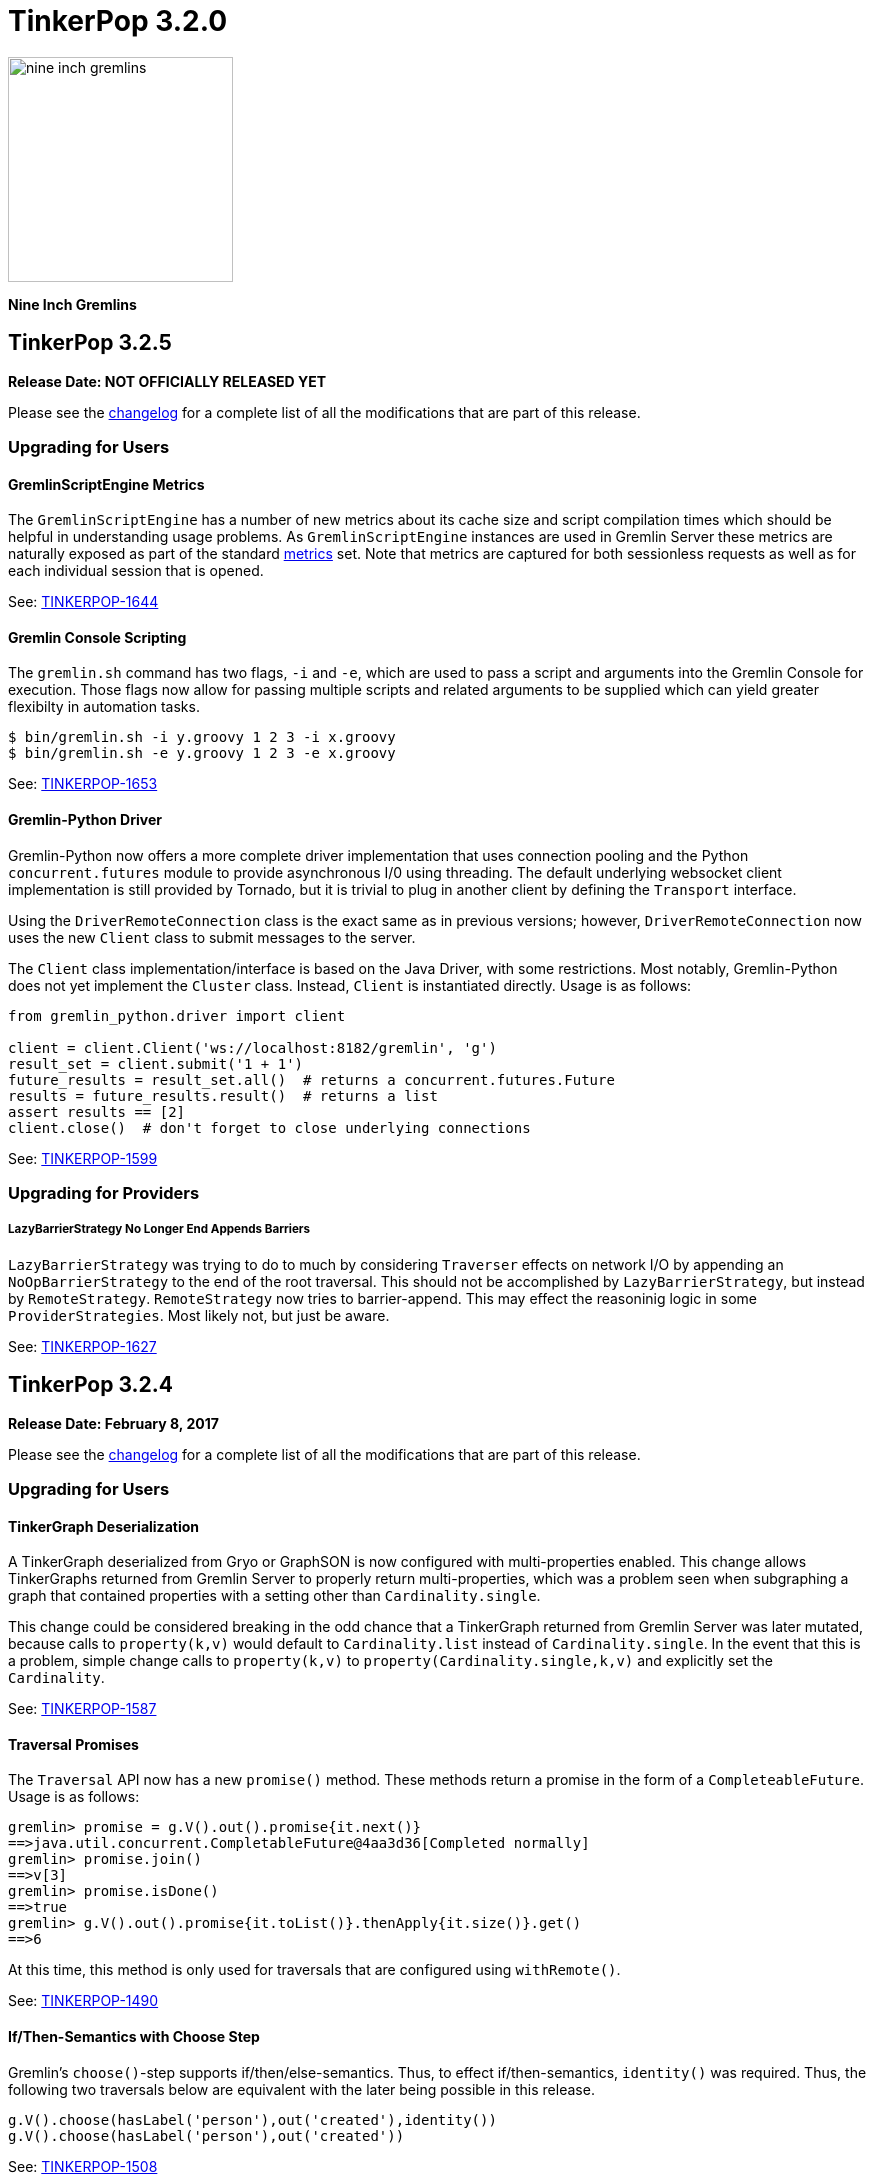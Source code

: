 ////
Licensed to the Apache Software Foundation (ASF) under one or more
contributor license agreements.  See the NOTICE file distributed with
this work for additional information regarding copyright ownership.
The ASF licenses this file to You under the Apache License, Version 2.0
(the "License"); you may not use this file except in compliance with
the License.  You may obtain a copy of the License at

  http://www.apache.org/licenses/LICENSE-2.0

Unless required by applicable law or agreed to in writing, software
distributed under the License is distributed on an "AS IS" BASIS,
WITHOUT WARRANTIES OR CONDITIONS OF ANY KIND, either express or implied.
See the License for the specific language governing permissions and
limitations under the License.
////

TinkerPop 3.2.0
===============

image::https://raw.githubusercontent.com/apache/tinkerpop/master/docs/static/images/nine-inch-gremlins.png[width=225]

*Nine Inch Gremlins*

TinkerPop 3.2.5
---------------

*Release Date: NOT OFFICIALLY RELEASED YET*

Please see the link:https://github.com/apache/tinkerpop/blob/3.2.5/CHANGELOG.asciidoc#release-3-2-5[changelog] for a complete list of all the modifications that are part of this release.

Upgrading for Users
~~~~~~~~~~~~~~~~~~~

GremlinScriptEngine Metrics
^^^^^^^^^^^^^^^^^^^^^^^^^^^

The `GremlinScriptEngine` has a number of new metrics about its cache size and script compilation times which should
be helpful in understanding usage problems. As `GremlinScriptEngine` instances are used in Gremlin Server these metrics
are naturally exposed as part of the standard link:http://tinkerpop.apache.org/docs/current/reference/#_metrics[metrics]
set. Note that metrics are captured for both sessionless requests as well as for each individual session that is opened.

See: https://issues.apache.org/jira/browse/TINKERPOP-1644[TINKERPOP-1644]

Gremlin Console Scripting
^^^^^^^^^^^^^^^^^^^^^^^^^

The `gremlin.sh` command has two flags, `-i` and `-e`, which are used to pass a script and arguments into the Gremlin
Console for execution. Those flags now allow for passing multiple scripts and related arguments to be supplied which
can yield greater flexibilty in automation tasks.

[source,bash]
----
$ bin/gremlin.sh -i y.groovy 1 2 3 -i x.groovy
$ bin/gremlin.sh -e y.groovy 1 2 3 -e x.groovy
----

See: link:https://issues.apache.org/jira/browse/TINKERPOP-1653[TINKERPOP-1653]

Gremlin-Python Driver
^^^^^^^^^^^^^^^^^^^^^
Gremlin-Python now offers a more complete driver implementation that uses connection pooling and
the Python `concurrent.futures` module to provide asynchronous I/0 using threading. The default underlying
websocket client implementation is still provided by Tornado, but it is trivial to plug in another client by
defining the `Transport` interface.

Using the `DriverRemoteConnection` class is the exact same as in previous versions; however,
`DriverRemoteConnection` now uses the new `Client` class to submit messages to the server.

The `Client` class implementation/interface is based on the Java Driver, with some restrictions.
Most notably, Gremlin-Python does not yet implement the `Cluster` class. Instead, `Client` is
instantiated directly. Usage is as follows:

[source,python]
----
from gremlin_python.driver import client

client = client.Client('ws://localhost:8182/gremlin', 'g')
result_set = client.submit('1 + 1')
future_results = result_set.all()  # returns a concurrent.futures.Future
results = future_results.result()  # returns a list
assert results == [2]
client.close()  # don't forget to close underlying connections
----

See: link:https://issues.apache.org/jira/browse/TINKERPOP-1599[TINKERPOP-1599]

Upgrading for Providers
~~~~~~~~~~~~~~~~~~~~~~~

LazyBarrierStrategy No Longer End Appends Barriers
++++++++++++++++++++++++++++++++++++++++++++++++++

`LazyBarrierStrategy` was trying to do to much by considering `Traverser` effects on network I/O by appending an
`NoOpBarrierStrategy` to the end of the root traversal. This should not be accomplished by `LazyBarrierStrategy`,
but instead by `RemoteStrategy`. `RemoteStrategy` now tries to barrier-append. This may effect the reasoninig logic in
some `ProviderStrategies`. Most likely not, but just be aware.

See: link:https://issues.apache.org/jira/browse/TINKERPOP-1627[TINKERPOP-1627]

TinkerPop 3.2.4
---------------

*Release Date: February 8, 2017*

Please see the link:https://github.com/apache/tinkerpop/blob/3.2.4/CHANGELOG.asciidoc#release-3-2-4[changelog] for a complete list of all the modifications that are part of this release.

Upgrading for Users
~~~~~~~~~~~~~~~~~~~

TinkerGraph Deserialization
^^^^^^^^^^^^^^^^^^^^^^^^^^^

A TinkerGraph deserialized from Gryo or GraphSON is now configured with multi-properties enabled. This change allows
TinkerGraphs returned from Gremlin Server to properly return multi-properties, which was a problem seen when
subgraphing a graph that contained properties with a setting other than `Cardinality.single`.

This change could be considered breaking in the odd chance that a TinkerGraph returned from Gremlin Server was later
mutated, because calls to `property(k,v)` would default to `Cardinality.list` instead of `Cardinality.single`. In the
event that this is a problem, simple change calls to `property(k,v)` to `property(Cardinality.single,k,v)` and
explicitly set the `Cardinality`.

See: link:https://issues.apache.org/jira/browse/TINKERPOP-1587[TINKERPOP-1587]

Traversal Promises
^^^^^^^^^^^^^^^^^^

The `Traversal` API now has a new `promise()` method. These methods return a promise in the form of a
`CompleteableFuture`. Usage is as follows:

[source,groovy]
----
gremlin> promise = g.V().out().promise{it.next()}
==>java.util.concurrent.CompletableFuture@4aa3d36[Completed normally]
gremlin> promise.join()
==>v[3]
gremlin> promise.isDone()
==>true
gremlin> g.V().out().promise{it.toList()}.thenApply{it.size()}.get()
==>6
----

At this time, this method is only used for traversals that are configured using `withRemote()`.

See: link:https://issues.apache.org/jira/browse/TINKERPOP-1490[TINKERPOP-1490]

If/Then-Semantics with Choose Step
^^^^^^^^^^^^^^^^^^^^^^^^^^^^^^^^^^

Gremlin's `choose()`-step supports if/then/else-semantics. Thus, to effect if/then-semantics, `identity()` was required.
Thus, the following two traversals below are equivalent with the later being possible in this release.

[source,groovy]
----
g.V().choose(hasLabel('person'),out('created'),identity())
g.V().choose(hasLabel('person'),out('created'))
----

See: link:https://issues.apache.org/jira/browse/TINKERPOP-1508[TINKERPOP-1508]

FastNoSuchElementException converted to regular NoSuchElementException
^^^^^^^^^^^^^^^^^^^^^^^^^^^^^^^^^^^^^^^^^^^^^^^^^^^^^^^^^^^^^^^^^^^^^^

Previously, a call to `Traversal.next()` that did not have a result would throw a `FastNoSuchElementException`.
This has been changed to a regular `NoSuchElementException` that includes the stack trace. Code that explicitly catches
`FastNoSuchElementException` should be converted to check for the more general class of `NoSuchElementException`.

See: link:https://issues.apache.org/jira/browse/TINKERPOP-1330[TINKERPOP-1330]

ScriptEngine support in gremlin-core
^^^^^^^^^^^^^^^^^^^^^^^^^^^^^^^^^^^^

`ScriptEngine` and `GremlinPlugin` infrastructure has been moved from gremlin-groovy to gremlin-core to allow for
better re-use across different Gremlin Language Variants. At this point, this change is non-breaking as it was
implemented through deprecation.

The basic concept of a `ScriptEngine` has been replaced by the notion of a `GremlinScriptEngine` (i.e. a
"ScriptEngine" that is specifically tuned for executing Gremlin-related scripts). "ScriptEngine" infrastructure has
been developed to help support this new interface, specifically `GremlinScriptEngineFactory` and
`GremlinScriptEngineManager`. Prefer use of this infrastructure when instantiating a `GremlinScriptEngine` rather
than trying to instantiate directly.

For example, rather than instantiate a `GremlinGroovyScriptEngine` with the constructor:

[source,java]
----
GremlinScriptEngine engine = new GremlinGroovyScriptEngine();
----

prefer to instantiate it as follows:

[source,java]
----
GremlinScriptEngineManager manager = new CachedGremlinScriptEngineManager();
GremlinScriptEngine engine = manager.getEngineByName("gremlin-groovy");
----

Related to the addition of `GremlinScriptEngine`, `org.apache.tinkerpop.gremlin.groovy.plugin.GremlinPlugin` in
gremlin-groovy has been deprecated and then replaced by `org.apache.tinkerpop.gremlin.jsr223.GremlinPlugin`. The new
version of `GremlinPlugin` is similar but does carry some new methods to implement that involves the new `Customizer`
interface. The `Customizer` interface is the way in which `GremlinScriptEngine` instance can be configured with
imports, initialization scripts, compiler options, etc.

Note that a `GremlinPlugin` can be applied to a `GremlinScriptEngine` by adding it to the `GremlinScriptEngineManager`
that creates it.

[source,java]
----
GremlinScriptEngineManager manager = new CachedGremlinScriptEngineManager();
manager.addPlugin(ImportGremlinPlugin.build().classImports(java.awt.Color.class).create());
GremlinScriptEngine engine = manager.getEngineByName("gremlin-groovy");
----

All of this new infrastructure is currently optional on the 3.2.x line of code. More detailed documentation will for
these changes will be supplied as part of 3.3.0 when these features become mandatory and the deprecated code is
removed.

See: link:https://issues.apache.org/jira/browse/TINKERPOP-1562[TINKERPOP-1562]


SSL Client Authentication
^^^^^^^^^^^^^^^^^^^^^^^^^

Added new server configuration option `ssl.needClientAuth`.

See: link:https://issues.apache.org/jira/browse/TINKERPOP-1602[TINKERPOP-1602]


Upgrading for Providers
~~~~~~~~~~~~~~~~~~~~~~~

Graph Database Providers
^^^^^^^^^^^^^^^^^^^^^^^^

CloseableIterator
+++++++++++++++++

Prior to TinkerPop 3.x, Blueprints had the notion of a `CloseableIterable` which exposed a way for Graph Providers
to offer a way to release resources that might have been opened when returning vertices and edges. That interface was
never exposed in TinkerPop 3.x, but has now been made available via the new `CloseableIterator`. Providers may choose
to use this interface or not when returning values from `Graph.vertices()` and `Graph.edges()`.

It will be up to users to know whether or not they need to call `close()`. Of course, users should typically not be
operating with the Graph Structure API, so it's unlikely that they would be calling these methods directly in the
first place. It is more likely that users will be calling `Traversal.close()`. This method will essentially iterate
the steps of the `Traversal` and simply call `close()` on any steps that implement `AutoCloseable`. By default,
`GraphStep` now implements `AutoCloseable` which most Graph Providers will extend upon (as was done with TinkerGraph's
`TinkerGraphStep`), so the integration should largely come for free if the provider simply returns a
`CloseableIterator` from `Graph.vertices()` and `Graph.edges()`.

See: https://issues.apache.org/jira/browse/TINKERPOP-1589[TINKERPOP-1589]

HasContainer AndP Splitting
+++++++++++++++++++++++++++

Previously, `GraphTraversal` made it easy for providers to analyze `P`-predicates in `HasContainers`, but always
splitting `AndP` predicates into their component parts. This helper behavior is no longer provided because,
1.) `AndP` can be inserted into a `XXXStep` in other ways, 2.) the providers `XXXStep` should process `AndP`
regardless of `GraphTraversal` helper, and 3.) the `GraphTraversal` helper did not recursively split.
A simple way to split `AndP` in any custom `XXXStep` that implements `HasContainerHolder` is to use the following method:

[source,java]
----
@Override
public void addHasContainer(final HasContainer hasContainer) {
  if (hasContainer.getPredicate() instanceof AndP) {
    for (final P<?> predicate : ((AndP<?>) hasContainer.getPredicate()).getPredicates()) {
      this.addHasContainer(new HasContainer(hasContainer.getKey(), predicate));
    }
  } else
    this.hasContainers.add(hasContainer);
}
----

See: link:https://issues.apache.org/jira/browse/TINKERPOP-1482[TINKERPOP-1482],
link:https://issues.apache.org/jira/browse/TINKERPOP-1502[TINKERPOP-1502]


Duplicate Multi-Properties
++++++++++++++++++++++++++

Added `supportsDuplicateMultiProperties` to `VertexFeatures` so that graph provider who only support unique values as
multi-properties have more flexibility in describing their graph capabilities.

See: link:https://issues.apache.org/jira/browse/TINKERPOP-919[TINKERPOP-919]

Deprecated OptIn
++++++++++++++++

In 3.2.1, all `junit-benchmark` performance tests were deprecated. At that time, the `OptIn` representations of these
tests should have been deprecated as well, but they were not. That omission has been remedied now. Specifically, the
following fields were deprecated:

* `OptIn.SUITE_GROOVY_ENVIRONMENT_PERFORMANCE`
* `OptIn.SUITE_PROCESS_PERFORMANCE`
* `OptIn.SUITE_STRUCTURE_PERFORMANCE`

As of 3.2.4, the following test suites were also deprecated:

* `OptIn.SUITE_GROOVY_PROCESS_STANDARD`
* `OptIn.SUITE_GROOVY_PROCESS_COMPUTER`
* `OptIn.SUITE_GROOVY_ENVIRONMENT`
* `OptIn.SUITE_GROOVY_ENVIRONMENT_INTEGRATE`

Future testing of `gremlin-groovy` (and language variants in general) will be handled differently and will not require
a Graph Provider to validate its operations with it. Graph Providers may now choose to remove these tests from their
test suites, which should reduce the testing burden.

See: link:https://issues.apache.org/jira/browse/TINKERPOP-1610[TINKERPOP-1610]

Deprecated getInstance()
++++++++++++++++++++++++

TinkerPop has generally preferred static `instance()` methods over `getInstance()`, but `getInstance()` was used in
some cases nonetheless. As of this release, `getInstance()` methods have been deprecated in favor of `instance()`.
Of specific note, custom `IoRegistry` (as related to IO in general) and `Supplier<ClassResolver>` (as related to
Gryo serialization in general) now both prefer `instance()` over `getInstance()` given this deprecation.

See: link:https://issues.apache.org/jira/browse/TINKERPOP-1530[TINKERPOP-1530]

Drivers Providers
^^^^^^^^^^^^^^^^^

Force Close
+++++++++++

Closing a session will first attempt a proper close of any open transactions. A problem can occur, however, if there is
a long run job (e.g. an OLAP-based traversal) executing, as that job will block the calls to close the transactions.
By exercising the option to a do a "forced close" the session will skip trying to close the transactions and just
attempt to interrupt the long run job. By not closing transactions, the session leaves it up to the underlying graph
database to sort out how it will deal with those orphaned transactions. On the positive side though (for those graphs
which do that well) , long run jobs have the opporunity to be cancelled without waiting for a timeout of the job itself
which will allow resources to be released earlier.

The "force" argument is passed on the "close" message and is a boolean value. This is an optional argument to "close"
and defaults to `false`.

See: link:https://issues.apache.org/jira/browse/TINKERPOP-932[TINKERPOP-932],
link:http://tinkerpop.apache.org/docs/current/dev/provider/#_session_opprocessor[Provider Documentation - Session OpProcessor]

SASL Authentication
+++++++++++++++++++

Gremlin Supports SASL based authentication. The server accepts either a byte array or Base64 encoded String as the in
the `sasl` argument on the `RequestMessage`, however it sends back a byte array only. Some serializers or serializer
configurations don't work well with that approach (specifically the "toString" configuration on the Gryo serializer) as
the byte array is returned in the `ResponseMessage` result. In the case of the "toString" serializer the byte array
gets "toString'd" and the can't be read by the client.

In 3.2.4, the byte array is still returned in the `ResponseMessage` result, but is also returned in the status
attributes under a `sasl` key as a Base64 encoded string. In this way, the client has options on how it chooses to
process the authentication response and the change remains backward compatible. Drivers should upgrade to using the
Base64 encoded string however as the old approach will likely be removed in the future.

See: link:https://issues.apache.org/jira/browse/TINKERPOP-1600[TINKERPOP-1600]

TinkerPop 3.2.3
---------------

*Release Date: October 17, 2016*

Please see the link:https://github.com/apache/tinkerpop/blob/3.2.3/CHANGELOG.asciidoc#release-3-2-3[changelog] for a complete list of all the modifications that are part of this release.

Upgrading for Users
~~~~~~~~~~~~~~~~~~~

Renamed Null Result Preference
^^^^^^^^^^^^^^^^^^^^^^^^^^^^^^

In 3.2.2, the Gremlin Console introduced a setting called `empty.result.indicator`, which controlled the output that
was presented when no result was returned. For consistency, this setting has been renamed to `result.indicator.null`
and can be set as follows:

[source,text]
----
gremlin> graph = TinkerGraph.open()
==>tinkergraph[vertices:0 edges:0]
gremlin> graph.close()
==>null
gremlin> :set result.indicator.null nil
gremlin> graph = TinkerGraph.open()
==>tinkergraph[vertices:0 edges:0]
gremlin> graph.close()
==>nil
gremlin> :set result.indicator.null ""
gremlin> graph = TinkerGraph.open()
==>tinkergraph[vertices:0 edges:0]
gremlin> graph.close()
gremlin>
----

See: link:https://issues.apache.org/jira/browse/TINKERPOP-1409[TINKERPOP-1409]

Java Driver Keep-Alive
^^^^^^^^^^^^^^^^^^^^^^

The Java Driver now has a `keepAliveInterval` setting, which controls the amount of time in milliseconds it should wait
on an inactive connection before it sends a message to the server to keep the connection maintained. This should help
environments that use a load balancer in front of Gremlin Server by ensuring connections are actively maintained even
during periods of inactivity.

See: link:https://issues.apache.org/jira/browse/TINKERPOP-1249[TINKERPOP-1249]

Where Step Supports By-Modulation
^^^^^^^^^^^^^^^^^^^^^^^^^^^^^^^^^

It is now possible to use `by()` with `where()` predicate-based steps. Previously, without using `match()`, if you wanted
to know who was older than their friend, the following traversal would be used.

[source,text]
----
gremlin> g.V().as('a').out('knows').as('b').
......1>   filter(select('a','b').by('age').where('a', lt('b')))
==>v[4]
----

Now, with `where().by()` support, the above traversal can be expressed more succinctly and more naturally as follows.

[source,text]
----
gremlin> g.V().as('a').out('knows').as('b').
......1>   where('a', lt('b')).by('age')
==>v[4]
----

See: link:https://issues.apache.org/jira/browse/TINKERPOP-1330[TINKERPOP-1330]

Change In has() Method Signatures
^^^^^^^^^^^^^^^^^^^^^^^^^^^^^^^^^

The TinkerPop 3.2.2 release unintentionally intoduced a breaking change for some `has()` method overloads. In particular the
behavior for single item array arguments was changed:

[source,text]
----
gremlin> g.V().hasLabel(["software"] as String[]).count()
==>0
----

Prior this change single item arrays were treated like there was only that single item:

[source,text]
----
gremlin> g.V().hasLabel(["software"] as String[]).count()
==>2
gremlin> g.V().hasLabel("software").count()
==>2
----

TinkerPop 3.2.3 fixes this misbehavior and all `has()` method overloads behave like before, except that they no longer
support no arguments.

Deprecated reconnectInitialDelay
^^^^^^^^^^^^^^^^^^^^^^^^^^^^^^^^

The `reconnectInitialDelay` setting on the `Cluster` builder has been deprecated. It no longer serves any purpose.
The value for the "initial delay" now comes from `reconnectInterval` (there are no longer two separate settings to
control).

See: link:https://issues.apache.org/jira/browse/TINKERPOP-1460[TINKERPOP-1460]

TraversalSource.close()
^^^^^^^^^^^^^^^^^^^^^^^

`TraversalSource` now implements `AutoCloseable`, which means that the `close()` method is now available. This new
method is important in cases where `withRemote()` is used, as `withRemote()` can open "expensive" resources that need
to be released.

In the case of TinkerPop's `DriverRemoteConnection`, `close()` will destroy the `Client` instance that is created
internally by `withRemote()` as shown below:

[source,text]
----
gremlin> graph = EmptyGraph.instance()
==>emptygraph[empty]
gremlin> g = graph.traversal().withRemote('conf/remote-graph.properties')
==>graphtraversalsource[emptygraph[empty], standard]
gremlin> g.close()
gremlin>
----

Note that the `withRemote()` method will call `close()` on a `RemoteConnection` passed directly to it as well, so
there is no need to do that manually.

See: link:https://issues.apache.org/jira/browse/TINKERPOP-790[TINKERPOP-790]

IO Reference Documentation
^^^^^^^^^^^^^^^^^^^^^^^^^^

There is new reference documentation for the various IO formats. The documentation provides more details and samples
that should be helpful to users and providers who intend to work directly with the TinkerPop supported serialization
formats: GraphML, GraphSON and Gryo.

See: link:http://tinkerpop.apache.org/docs/3.2.3/dev/io/[IO Reference Documentation]

Upgrading for Providers
~~~~~~~~~~~~~~~~~~~~~~~

Graph System Providers
^^^^^^^^^^^^^^^^^^^^^^

Default LazyBarrierStrategy
+++++++++++++++++++++++++++

`LazyBarrierStrategy` has been included as a default strategy. `LazyBarrierStrategy` walks a traversal and looks for
"flatMaps" (`out()`, `in()`, `both()`, `values()`, `V()`, etc.) and adds "lazy barriers" to dam up the stream so to
increase the probability of bulking the traversers. One of the side-effects is that:

[source,java]
g.V().out().V().has(a)

is compiled to:

[source,java]
g.V().out().barrier().V().barrier().has(a)

Given that `LazyBarrierStrategy` is an `OptimizationStrategy`, it comes before `ProviderOptimizationStrategies`.
Thus, if the provider's `XXXGraphStepStrategy` simply walks from the second `V()` looking for `has()`-only, it will not
be able to pull in the `has()` cause the `barrier()` blocks it. Please see the updates to `TinkerGraphStepStrategy` and
how it acknowledges `NoOpBarrierSteps` (i.e. `barrier()`) skipping over them and “left”-propagating labels to the
previous step.

See: link:https://issues.apache.org/jira/browse/TINKERPOP-1488[TINKERPOP-1488]

Configurable Strategies
+++++++++++++++++++++++

If the provider has non-configurable `TraversalStrategy` classes, those classes should expose a static `instance()`-method.
This is typical and thus, backwards compatible. However, if the provider has a `TraversalStrategy` that can be configured
(e.g. via a `Builder`), then it should expose a static `create(Configuration)`-method, where the keys of the configuration
are the method names of the `Builder` and the values are the method arguments. For instance, for Gremlin-Python to create
a `SubgraphStrategy`, it does the following:

[source,python]
----
g = Graph().traversal().withRemote(connection).
        withStrategies(SubgraphStrategy(vertices=__.hasLabel('person'),edges=__.has('weight',gt(0.5))))
----

The `SubgraphStrategy.create(Configuration)`-method is defined as:

[source,java]
----
public static SubgraphStrategy create(final Configuration configuration) {
    final Builder builder = SubgraphStrategy.build();
    if (configuration.containsKey(VERTICES))
        builder.vertices((Traversal) configuration.getProperty(VERTICES));
    if (configuration.containsKey(EDGES))
        builder.edges((Traversal) configuration.getProperty(EDGES));
    if (configuration.containsKey(VERTEX_PROPERTIES))
        builder.vertexProperties((Traversal) configuration.getProperty(VERTEX_PROPERTIES));
    return builder.create();
}
----

Finally, in order to make serialization possible from JVM-based Gremlin language variants, all strategies have a
`TraverserStrategy.getConfiguration()` method which returns a `Configuration` that can be used to `create()` the
`TraversalStrategy`.

The `SubgraphStrategy.getConfiguration()`-method is defined as:

[source,java]
----
@Override
public Configuration getConfiguration() {
    final Map<String, Object> map = new HashMap<>();
    map.put(STRATEGY, SubgraphStrategy.class.getCanonicalName());
    if (null != this.vertexCriterion)
        map.put(VERTICES, this.vertexCriterion);
    if (null != this.edgeCriterion)
            map.put(EDGES, this.edgeCriterion);
    if (null != this.vertexPropertyCriterion)
        map.put(VERTEX_PROPERTIES, this.vertexPropertyCriterion);
    return new MapConfiguration(map);
}
----

The default implementation of `TraversalStrategy.getConfiguration()` is defined as:

[source,java]
----
public default Configuration getConfiguration() {
    return new BaseConfiguration();
}
----

Thus, if the provider does not have any "builder"-based strategies, then no updates to their strategies are required.

See: link:https://issues.apache.org/jira/browse/TINKERPOP-1455[TINKERPOP-1455]

Deprecated elementNotFound
++++++++++++++++++++++++++

Both `Graph.Exceptions.elementNotFound()` methods have been deprecated. These exceptions were being asserted in the
test suite but were not being used anywhere in `gremlin-core` itself. The assertions have been modified to simply
assert that `NoSuchElementException` was thrown, which is precisely the behavior that was being indirected asserted
when `Graph.Exceptions.elementNotFound()` were being used.

Providers should not need to take any action in this case for their tests to pass, however, it would be wise to remove
uses of these exception builders as they will be removed in the future.

See: link:https://issues.apache.org/jira/browse/TINKERPOP-944[TINKERPOP-944]

Hidden Step Labels for Compilation Only
+++++++++++++++++++++++++++++++++++++++

In order for `SubgraphStrategy` to work, it was necessary to have multi-level children communicate with one another
via hidden step labels. It was decided that hidden step labels are for compilation purposes only and will be removed
prior to traversal evaluation. This is a valid decision given that hidden labels for graph system providers are
not allowed to be used by users. Likewise, hidden labels for steps should not be allowed be used by
users as well.

PropertyMapStep with Selection Traversal
++++++++++++++++++++++++++++++++++++++++

`PropertyMapStep` now supports selection of properties via child property traversal. If a provider was relying solely
on the provided property keys in a `ProviderOptimizationStrategy`, they will need to check if there is a child traversal
and if so, use that in their introspection for respective strategies. This model was created to support `SubgraphStrategy.vertexProperties()` filtering.

See: link:https://issues.apache.org/jira/browse/TINKERPOP-1456[TINKERPOP-1456],
link:https://issues.apache.org/jira/browse/TINKERPOP-844[TINKERPOP-844]

ConnectiveP Nesting Inlined
+++++++++++++++++++++++++++

There was a bug in `ConnectiveP` (`AndP`/`OrP`), where `eq(1).and(eq(2).and(eq(3)))` was `AndP(eq(1),AndP(eq(2),eq(3)))`
instead of unnested/inlined as `AndP(eq(1),eq(2),eq(3))`. Likewise, for `OrP`. If a provider was leveraging `ConnectiveP`
predicates for their custom steps (e.g. graph- or vertex-centric index lookups), then they should be aware of the inlining
and can simplify any and/or-tree walking code in their respective `ProviderOptimizationStrategy`.

See: link:https://issues.apache.org/jira/browse/TINKERPOP-1470[TINKERPOP-1470]

TinkerPop 3.2.2
---------------

*Release Date: September 6, 2016*

Please see the link:https://github.com/apache/tinkerpop/blob/3.2.2/CHANGELOG.asciidoc#release-3-2-2[changelog] for a complete list of all the modifications that are part of this release.

Upgrading for Users
~~~~~~~~~~~~~~~~~~~

GraphSON 2.0
^^^^^^^^^^^^

GraphSON 2.0 has been introduced to improve and normalize the format of types embedded in GraphSON.

See: link:https://issues.apache.org/jira/browse/TINKERPOP-1274[TINKERPOP-1274],
link:http://tinkerpop.apache.org/docs/3.2.2/reference/#graphson-2-0-types[Reference Documentation -
GraphSON 2.0].

Log4j Dependencies
^^^^^^^^^^^^^^^^^^

There were a number of changes to the Log4j dependencies in the various modules. Log4j was formerly included as part
of the `slf4j-log4j12` in `gremlin-core`, however that "forced" use of Log4j as a logger implementation when that
really wasn't necessary or desired. If a project depended on `gremlin-core` or other TinkerPop project to get its
Log4j implementation then those applications will need to now include the dependency themselves directly.

Note that Gremlin Server and Gremlin Console explicitly package Log4j in their respective binary distributions.

See: link:https://issues.apache.org/jira/browse/TINKERPOP-1151[TINKERPOP-1151]

Default for gremlinPool
^^^^^^^^^^^^^^^^^^^^^^^

The `gremlinPool` setting in Gremlin Server is now defaulted to zero. When set to zero, Gremlin Server will use the
value provided by `Runtime.availableProcessors()` to set the pool size. Note that the packaged YAML files no longer
contain the thread pool settings as all are now driven by sensible defaults. Obviously these values can be added
and overridden as needed.

See: https://issues.apache.org/jira/browse/TINKERPOP-1373[TINKERPOP-1373]

New Console Features
^^^^^^^^^^^^^^^^^^^^

The Gremlin Console can now have its text colorized. For example, you can set the color of the Gremlin ascii art to
the more natural color of green by using the `:set` command:

[source,text]
gremlin> :set gremlin.color green

It is also possible to colorize results, like vertices, edges, and other common returns. Please see the
link:http://tinkerpop.apache.org/docs/3.2.2/reference/#console-preferences[reference documentation] for more details
on all the settings.

The console also now includes better multi-line support:

[source,text]
----
gremlin> g.V().out().
......1>       has('name','josh').
......2>       out('created')
==>v[5]
==>v[3]
----

This is a nice feature in that it can help you understand if a line is incomplete and unevaluated.

See: link:https://issues.apache.org/jira/browse/TINKERPOP-1285[TINKERPOP-1285],
link:https://issues.apache.org/jira/browse/TINKERPOP-1285[TINKERPOP-1037],
link:http://tinkerpop.apache.org/docs/3.2.2/reference/#console-preferences[Reference Documentation -
Console Preferences]

REST API Renamed to HTTP API
^^^^^^^^^^^^^^^^^^^^^^^^^^^^
This is only a rename to clarify the design of the API. There is no change to the API itself.


Upgrading for Providers
~~~~~~~~~~~~~~~~~~~~~~~

Graph System Providers
^^^^^^^^^^^^^^^^^^^^^^

Deprecated Io.Builder.registry()
++++++++++++++++++++++++++++++++

The `Io.Builder.registry()` has been deprecated in favor of `Io.Builder.onMapper(Consumer<Mapper>)`. This change gives
the `Graph` implementation greater flexibility over how to modify the `Mapper` implementation. In most cases, the
implementation will simply add its `IoRegistry` to allow the `Mapper` access to custom serialization classes, but this
approach makes it possible to also set other specific settings that aren't generalized across all IO implementations.
A good example of this type of usage would be to provide a custom `ClassRessolver` implementation to a `GryoMapper`.

See: link:https://issues.apache.org/jira/browse/TINKERPOP-1402[TINKERPOP-1402]

Log4j Dependencies
++++++++++++++++++

There were a number of changes to the Log4j dependencies in the various modules. Log4j was formerly included as part
of the `slf4j-log4j12` in `gremlin-core`, however that "forced" use of log4j as a logger implementation when that
really wasn't necessary or desired. The `slf4j-log4j12` dependency is now in "test" scope for most of the modules. The
exception to that rule is `gremlin-test` which prescribes it as "optional". That change means that developers
dependending on `gremlin-test` (or `gremlin-groovy-test`) will need to explicitly specify it as a dependency in their
`pom.xml` (or a different slf4j implementation if that better suits them).

See: link:https://issues.apache.org/jira/browse/TINKERPOP-1151[TINKERPOP-1151]

Drivers Providers
^^^^^^^^^^^^^^^^^

GraphSON 2.0
++++++++++++

Drivers providers can exploit the new format of typed values JSON serialization offered by GraphSON 2.0. This format
has been created to allow easy and agnostic parsing of a GraphSON payload without type loss. Drivers of non-Java
languages can then implement their own mapping of the GraphSON's language agnostic type IDs (e.g. `UUID`, `LocalDate`)
to the appropriate representation for the driver's language.

See: link:https://issues.apache.org/jira/browse/TINKERPOP-1274[TINKERPOP-1274],
link:http://tinkerpop.apache.org/docs/3.2.2/reference/#graphson-2.0-types[Reference Documentation -
GraphSON 2.0].

Traversal Serialization
+++++++++++++++++++++++

There was an "internal" serialization format in place for `Traversal` which allowed one to be submitted to Gremlin
Server directly over `RemoteGraph`. That format has been removed completely and is wholly replaced by the non-JVM
specific approach of serializing `Bytecode`.

See: link:https://issues.apache.org/jira/browse/TINKERPOP-1392[TINKERPOP-1392]

TinkerPop 3.2.1
---------------

*Release Date: July 18, 2016*

Please see the link:https://github.com/apache/tinkerpop/blob/3.2.1/CHANGELOG.asciidoc#release-3-2-1[changelog] for a complete list of all the modifications that are part of this release.

Upgrading for Users
~~~~~~~~~~~~~~~~~~~

Gephi Plugin
^^^^^^^^^^^^

The Gephi Plugin has been updated to support Gephi 0.9.x. Please upgrade to this latest version to use the Gephi Plugin
for Gremlin Console.

See: link:https://issues.apache.org/jira/browse/TINKERPOP-1297[TINKERPOP-1297]

GryoMapper Construction
^^^^^^^^^^^^^^^^^^^^^^^

It is now possible to override existing serializers with calls to `addCustom` on the `GryoMapper` builder. This option
allows complete control over the serializers used by Gryo. Of course, this also makes it possible to produce completely
non-compliant Gryo files. This feature should be used with caution.

TraversalVertexProgram
^^^^^^^^^^^^^^^^^^^^^^

`TraversalVertexProgram` always maintained a `HALTED_TRAVERSERS` `TraverserSet` for each vertex throughout the life
of the OLAP computation. However, if there are no halted traversers in the set, then there is no point in keeping that
compute property around as without it, time and space can be saved. Users that have `VertexPrograms` that are chained off
of `TraversalVertexProgram` and have previously assumed that `HALTED_TRAVERSERS` always exists at each vertex, should no
longer assume that.

[source,java]
// bad code
TraverserSet haltedTraversers = vertex.value(TraversalVertexProgram.HALTED_TRAVERSERS);
// good code
TraverserSet haltedTraversers = vertex.property(TraversalVertexProgram.HALTED_TRAVERSERS).orElse(new TraverserSet());

Interrupting Traversals
^^^^^^^^^^^^^^^^^^^^^^^

Traversals now better respect calls to `Thread.interrupt()`, which mean that a running `Traversal` can now be
cancelled. There are some limitations that remain, but most OLTP-based traversals should cancel without
issue. OLAP-based traversals for Spark will also cancel and clean up running jobs in Spark itself. Mileage may vary
on other process implementations and it is possible that graph providers could potentially write custom step
implementations that prevent interruption. If it is found that there are configurations or specific traversals that
do not respect interruption, please mention them on the mailing list.

See: https://issues.apache.org/jira/browse/TINKERPOP-946[TINKERPOP-946]

Gremlin Console Flags
^^^^^^^^^^^^^^^^^^^^^

Gremlin Console had several methods for executing scripts from file at the start-up of `bin/gremlin.sh`. There were
two options:

[source,text]
bin/gremlin.sh script.groovy    <1>
bin/gremlin.sh -e script.groovy <2>

<1> The `script.groovy` would be executed as a console initialization script setting the console up for use and leaving
it open when the script completed successfully or closing it if the script failed.
<2> The `script.groovy` would be executed by the `ScriptExecutor` which meant that commands for the Gremlin Console,
such as `:remote` and `:>` would not be respected.

Changes in this version of TinkerPop have added much more flexibility here and only a minor breaking change should be
considered when using this version. First of all, recognize that hese two lines are currently equivalent:

[source,text]
bin/gremlin.sh script.groovy
bin/gremlin.sh -i script.groovy

but users should start to explicitly specify the `-i` flag as TinkerPop will eventually remove the old syntax. Despite
the one used beware of the fact that neither will close the console on script failure anymore. In that sense, this
behavior represents a breaking change to consider. To ensure the console closes on failure or success, a script will
have to use the `-e` option.

The console also has a number of new features in addition to `-e` and `-i`:

* View the available flags for the console with `-h`.
* Control console output with `-D`, `-Q` and -`V`
* Get line numbers on script failures passed to `-i` and `-e`.

See: link:https://issues.apache.org/jira/browse/TINKERPOP-1268[TINKERPOP-1268],
link:https://issues.apache.org/jira/browse/TINKERPOP-1155[TINKERPOP-1155], link:https://issues.apache.org/jira/browse/TINKERPOP-1156[TINKERPOP-1156],
link:https://issues.apache.org/jira/browse/TINKERPOP-1157[TINKERPOP-1157],
link:http://tinkerpop.apache.org/docs/3.2.1/reference/#interactive-mode[Reference Documentation - Interactive Mode],
link:http://tinkerpop.apache.org/docs/3.2.1/reference/#execution-mode[Reference Documentation - Execution Mode]

Upgrading for Providers
~~~~~~~~~~~~~~~~~~~~~~~

Graph System Providers
^^^^^^^^^^^^^^^^^^^^^^

VertexComputing API Change
++++++++++++++++++++++++++

The `VertexComputing` API is used by steps that wrap a `VertexProgram`. There is a method called
`VertexComputing.generateProgram()` that has changed which now takes a second argument of `Memory`. To  upgrade, simply
fix the method signature of your `VertexComputing` implementations. The `Memory` argument can be safely ignored to
effect the exact same semantics as prior. However, now previous OLAP job `Memory` can be leveraged when constructing
the next `VertexProgram` in an OLAP traversal chain.

Interrupting Traversals
+++++++++++++++++++++++

Several tests have been added to the TinkerPop test suite to validate that a `Traversal` can be cancelled with
`Thread.interrupt()`. The test suite does not cover all possible traversal scenarios. When implementing custom steps,
providers should take care to not ignore an `InterruptionException` that might be thrown in their code and to be sure
to check `Thread.isInterrupted()` as needed to ensure that the step remains cancellation compliant.

See: https://issues.apache.org/jira/browse/TINKERPOP-946[TINKERPOP-946]

Performance Tests
+++++++++++++++++

All "performance" tests have been deprecated. In the previous 3.2.0-incubating release, the `ProcessPerformanceSuite`
and `TraversalPerformanceTest` were deprecated, but some other tests remained. It is the remaining tests that have
been deprecated on this release:

* `StructurePerformanceSuite
** `GraphReadPerformanceTest`
** `GraphWriterPerformanceTest`
* `GroovyEnvironmentPerformanceSuite`
** `SugarLoaderPerformanceTest`
** `GremlinExecutorPerformanceTest`
* Gremlin Server related performance tests
* TinkerGraph related performance tests

Providers should implement their own performance tests and not rely on these deprecated tests as they will be removed
in a future release along with the "JUnit Benchmarks" dependency.

See: link:https://issues.apache.org/jira/browse/TINKERPOP-1294[TINKERPOP-1294]

Graph Database Providers
^^^^^^^^^^^^^^^^^^^^^^^^

Transaction Tests
+++++++++++++++++

Tests and assertions were added to the structure test suite to validate that transaction status was in the appropriate
state following calls to close the transaction with `commit()` or `rollback()`. It is unlikely that this change would
cause test breaks for providers, unless the transaction status was inherently disconnected from calls to close the
transaction somehow.

In addition, other tests were added to enforce the expected semantics for threaded transactions. Threaded transactions
are expected to behave like manual transactions. They should be open automatically when they are created and once
closed should no longer be used. This behavior is not new and is the typical expected method for working with these
types of transactions. The test suite just requires that the provider implementation conform to these semantics.

See: link:https://issues.apache.org/jira/browse/TINKERPOP-947[TINKERPOP-947],
link:https://issues.apache.org/jira/browse/TINKERPOP-1059[TINKERPOP-1059]

GraphFilter and GraphFilterStrategy
+++++++++++++++++++++++++++++++++++

`GraphFilter` has been significantly advanced where the determination of an edge direction/label legality is more stringent.
Along with this, `GraphFilter.getLegallyPositiveEdgeLabels()` has been added as a helper method to make it easier for `GraphComputer`
providers to know the space of labels being accessed by the traversal and thus, better enable provider-specific push-down predicates.

Note that `GraphFilterStrategy` is now a default `TraversalStrategy` registered with `GraphComputer.` If `GraphFilter` is
expensive for the underlying `GraphComputer` implementation, it can be deactivated as is done for `TinkerGraphComputer`.

[source,java]
----
static {
  TraversalStrategies.GlobalCache.registerStrategies(TinkerGraphComputer.class,
    TraversalStrategies.GlobalCache.getStrategies(GraphComputer.class).clone().removeStrategies(GraphFilterStrategy.class));
}
----

See: link:https://issues.apache.org/jira/browse/TINKERPOP-1293[TINKERPOP-1293]

Graph Language Providers
^^^^^^^^^^^^^^^^^^^^^^^^

VertexTest Signatures
+++++++++++++++++++++

The method signatures of `get_g_VXlistXv1_v2_v3XX_name` and `get_g_VXlistX1_2_3XX_name` of `VertexTest` were changed
to take arguments for the `Traversal` to be constructed by extending classes.

TinkerPop 3.2.0
---------------

*Release Date: Release Date: April 8, 2016*

Please see the link:https://github.com/apache/tinkerpop/blob/3.2.0-incubating/CHANGELOG.asciidoc#tinkerpop-320-release-date-april-8-2016[changelog] for a complete list of all the modifications that are part of this release.

Upgrading for Users
~~~~~~~~~~~~~~~~~~~

Hadoop FileSystem Variable
^^^^^^^^^^^^^^^^^^^^^^^^^^

The `HadoopGremlinPlugin` defines two variables: `hdfs` and `fs`. The first is a reference to the HDFS `FileSystemStorage`
and the latter is a reference to the local `FileSystemStorage`. Prior to 3.2.x, `fs` was called `local`. However,
there was a variable name conflict with `Scope.local`. As such `local` is now `fs`. This issue existed prior to 3.2.x,
but was not realized until this release. Finally, this only effects Gremlin Console users.

Hadoop Configurations
^^^^^^^^^^^^^^^^^^^^^

Note that `gremlin.hadoop.graphInputFormat`, `gremlin.hadoop.graphOutputFormat`, `gremlin.spark.graphInputRDD`, and
`gremlin.spark.graphOuputRDD` have all been deprecated. Using them still works, but moving forward, users only need to
leverage `gremlin.hadoop.graphReader` and `gremlin.hadoop.graphWriter`. An example properties file snippet is provided
below.

```
gremlin.graph=org.apache.tinkerpop.gremlin.hadoop.structure.HadoopGraph
gremlin.hadoop.graphReader=org.apache.tinkerpop.gremlin.hadoop.structure.io.gryo.GryoInputFormat
gremlin.hadoop.graphWriter=org.apache.tinkerpop.gremlin.hadoop.structure.io.gryo.GryoOutputFormat
gremlin.hadoop.jarsInDistributedCache=true
gremlin.hadoop.defaultGraphComputer=org.apache.tinkerpop.gremlin.spark.process.computer.SparkGraphComputer
```

See: link:https://issues.apache.org/jira/browse/TINKERPOP-1082[TINKERPOP-1082],
link:https://issues.apache.org/jira/browse/TINKERPOP-1222[TINKERPOP-1222]

TraversalSideEffects Update
^^^^^^^^^^^^^^^^^^^^^^^^^^^

There were changes to `TraversalSideEffect` both at the semantic level and at the API level. Users that have traversals
of the form `sideEffect{...}` that leverage global side-effects should read the following carefully. If the user's traversals do
not use lambda-based side-effect steps (e.g. `groupCount("m")`), then the changes below will not effect them. Moreover, if user's
traversal only uses `sideEffect{...}` with closure (non-`TraversalSideEffect`) data references, then the changes below will not effect them.
If the user's traversal uses sideEffects in OLTP only, the changes below will not effect them. Finally, providers should not be
effected by the changes save any tests cases.

TraversalSideEffects Get API Change
+++++++++++++++++++++++++++++++++++

`TraversalSideEffects` can now logically operate within a distributed OLAP environment. In order to make this possible,
it is necessary that each side-effect be registered with a reducing `BinaryOperator`. This binary operator will combine
distributed updates into a single global side-effect at the master traversal. Many of the methods in `TraversalSideEffect`
have been `Deprecated`, but they are backwards compatible save that `TraversalSideEffects.get()` no longer returns an `Optional`,
but instead throws an `IllegalArgumentException`. While the `Optional` semantics could have remained, it was deemed best to
directly return the side-effect value to reduce object creation costs and because all side-effects must be registered apriori,
there is never a reason why an unknown side-effect key would be used. In short:

[source,java]
----
// change
traversal.getSideEffects().get("m").get()
// to
traversal.getSideEffects().get("m")
----

TraversalSideEffects Registration Requirement
+++++++++++++++++++++++++++++++++++++++++++++

All `TraversalSideEffects` must be registered upfront. This is because, in OLAP, side-effects map to `Memory` compute keys
and as such, must be declared prior to the execution of the `TraversalVertexProgram`. If a user's traversal creates a
side-effect mid-traversal, it will fail. The traversal must use `GraphTraversalSource.withSideEffect()` to declare
the side-effects it will use during its execution lifetime. If the user's traversals use standard side-effect Gremlin
steps (e.g. `group("m")`), then no changes are required.

See: link:https://issues.apache.org/jira/browse/TINKERPOP-1192[TINKERPOP-1192]

TraversalSideEffects Add Requirement
++++++++++++++++++++++++++++++++++++

In a distributed environment, a side-effect can not be mutated and be expected to exist in the mutated form at the final,
aggregated, master traversal. For instance, if the side-effect "myCount" references a `Long`, the `Long` can not be updated
directly via `sideEffects.set("myCount", sideEffects.get("myCount") + 1)`. Instead, it must rely on the registered reducer
to do the merging and thus, the `Step` must do `sideEffect.add("mySet",1)`, where the registered reducer is `Operator.sum`.
Thus, the below will increment "a". If no operator was provided, then the operator is assumed `Operator.assign` and the
final result of "a" would be 1. Note that `Traverser.sideEffects(key,value)` uses `TraversalSideEffect.add()`.

[source,groovy]
----
gremlin> traversal = g.withSideEffect('a',0,sum).V().out().sideEffect{it.sideEffects('a',1)}
==>v[3]
==>v[2]
==>v[4]
==>v[5]
==>v[3]
==>v[3]
gremlin> traversal.getSideEffects().get('a')
==>6
gremlin> traversal = g.withSideEffect('a',0).V().out().sideEffect{it.sideEffects('a',1)}
==>v[3]
==>v[2]
==>v[4]
==>v[5]
==>v[3]
==>v[3]
gremlin> traversal.getSideEffects().get('a')
==>1
----

See: link:https://issues.apache.org/jira/browse/TINKERPOP-1192[TINKERPOP-1192],
https://issues.apache.org/jira/browse/TINKERPOP-1166[TINKERPOP-1166]

ProfileStep Update and GraphTraversal API Change
^^^^^^^^^^^^^^^^^^^^^^^^^^^^^^^^^^^^^^^^^^^^^^^^

The `profile()`-step has been refactored into 2 steps -- `ProfileStep` and `ProfileSideEffectStep`. Users who previously
used the `profile()` in conjunction with `cap(TraversalMetrics.METRICS_KEY)` can now simply omit the cap step. Users who
retrieved `TraversalMetrics` from the side-effects after iteration can still do so, but will need to specify a side-effect
key when using the `profile()`. For example, `profile("myMetrics")`.

See: link:https://issues.apache.org/jira/browse/TINKERPOP-958[TINKERPOP-958]

BranchStep Bug Fix
^^^^^^^^^^^^^^^^^^

There was a bug in `BranchStep` that also rears itself in subclass steps such as `UnionStep` and `ChooseStep`.
For traversals with branches that have barriers (e.g. `count()`, `max()`, `groupCount()`, etc.), the traversal needs to be updated.
For instance, if a traversal is of the form  `g.V().union(out().count(),both().count())`, the result is now different
(the bug fix yields a different output). In order to yield the same result, the traversal should be rewritten as
`g.V().local(union(out().count(),both().count()))`. Note that if a branch does not have a barrier, then no changes are required.
For instance, `g.V().union(out(),both())` does not need to be updated. Moreover, if the user's traversal already used
the `local()`-form, then no change are required either.

See: link:https://issues.apache.org/jira/browse/TINKERPOP-1188[TINKERPOP-1188]

MemoryComputeKey and VertexComputeKey
^^^^^^^^^^^^^^^^^^^^^^^^^^^^^^^^^^^^^

Users that have custom `VertexProgram` implementations will need to change their implementations to support the new
`VertexComputeKey` and `MemoryComputeKey` classes. In the `VertexPrograms` provided by TinkerPop, these changes were trivial,
taking less than 5 minutes to make all the requisite updates.

* `VertexProgram.getVertexComputeKeys()` returns a `Set<VertexComputeKey>`. No longer a `Set<String>`.
Use `VertexComputeKey.of(String key,boolean transient)` to generate a `VertexComputeKey`.
Transient keys were not supported in the past, so to make the implementation semantically equivalent,
the boolean transient should be false.

* `VertexProgram.getMemoryComputeKeys()` returns a `Set<MemoryComputeKey>`. No longer a `Set<String>`.
Use `MemoryComputeKey.of(String key, BinaryOperator reducer, boolean broadcast, boolean transient)` to generate a `MemoryComputeKey`.
Broadcasting and transients were not supported in the past so to make the implementation semantically equivalent,
the boolean broadcast should be true and the boolean transient should be false.

An example migration looks as follows. What might currently look like:

```
public Set<String> getMemoryComputeKeys() {
   return new HashSet<>(Arrays.asList("a","b","c"))
}
```

Should now look like:

```
public Set<MemoryComputeKey> getMemoryComputeKeys() {
  return new HashSet<>(Arrays.asList(
    MemoryComputeKey.of("a", Operator.and, true, false),
    MemoryComputeKey.of("b", Operator.sum, true, false),
    MemoryComputeKey.of("c", Operator.or, true, false)))
}
```

A similar patterns should also be used for `VertexProgram.getVertexComputeKeys()`.

See: link:https://issues.apache.org/jira/browse/TINKERPOP-1162[TINKERPOP-1162]

SparkGraphComputer and GiraphGraphComputer Persistence
^^^^^^^^^^^^^^^^^^^^^^^^^^^^^^^^^^^^^^^^^^^^^^^^^^^^^^

The `MapReduce`-based steps in `TraversalVertexProgram` have been removed and replaced using a new `Memory`-reduction model.
`MapReduce` jobs always created a persistence footprint, e.g. in HDFS. `Memory` data was never persisted to HDFS.
As such, there will be no data on the disk that is accessible. For instance, there is no more `~reducing`, `~traversers`,
and specially named side-effects such as `m` from a `groupCount('m')`. The data is still accessible via `ComputerResult.memory()`,
it simply does not have a corresponding on-disk representation.

RemoteGraph
^^^^^^^^^^^

`RemoteGraph` is a lightweight `Graph` implementation that acts as a proxy for sending traversals to Gremlin Server for
remote execution. It is an interesting alternative to the other methods for connecting to Gremlin Server in that all
other methods involved construction of a `String` representation of the `Traversal` which is then submitted as a script
to Gremlin Server (via driver or HTTP).

[source,groovy]
----
gremlin> graph = RemoteGraph.open('conf/remote-graph.properties')
==>remotegraph[DriverServerConnection-localhost/127.0.0.1:8182 [graph='graph]]
gremlin> g = graph.traversal()
==>graphtraversalsource[remotegraph[DriverServerConnection-localhost/127.0.0.1:8182 [graph='graph]], standard]
gremlin> g.V().valueMap(true)
==>[name:[marko], label:person, id:1, age:[29]]
==>[name:[vadas], label:person, id:2, age:[27]]
==>[name:[lop], label:software, id:3, lang:[java]]
==>[name:[josh], label:person, id:4, age:[32]]
==>[name:[ripple], label:software, id:5, lang:[java]]
==>[name:[peter], label:person, id:6, age:[35]]
----

Note that `g.V().valueMap(true)` is executing in Gremlin Server and not locally in the console.

See: link:https://issues.apache.org/jira/browse/TINKERPOP-575[TINKERPOP-575],
link:http://tinkerpop.apache.org/docs/3.2.0-incubating/reference/#connecting-via-remotegraph[Reference Documentation - Remote Graph]

Upgrading for Providers
~~~~~~~~~~~~~~~~~~~~~~~

Graph System Providers
^^^^^^^^^^^^^^^^^^^^^^

GraphStep Compilation Requirement
+++++++++++++++++++++++++++++++++

OLTP graph providers that have a custom `GraphStep` implementation should ensure that `g.V().hasId(x)` and `g.V(x)` compile
to the same representation. This ensures a consistent user experience around random access of elements based on ids
(as opposed to potentially the former doing a linear scan). A static helper method called `GraphStep.processHasContainerIds()`
has been added. `TinkerGraphStepStrategy` was updated as such:

```
((HasContainerHolder) currentStep).getHasContainers().forEach(tinkerGraphStep::addHasContainer);
```

is now

```
((HasContainerHolder) currentStep).getHasContainers().forEach(hasContainer -> {
  if (!GraphStep.processHasContainerIds(tinkerGraphStep, hasContainer))
    tinkerGraphStep.addHasContainer(hasContainer);
});
```

See: link:https://issues.apache.org/jira/browse/TINKERPOP-1219[TINKERPOP-1219]

Step API Update
+++++++++++++++

The `Step` interface is fundamental to Gremlin. `Step.processNextStart()` and `Step.next()` both returned `Traverser<E>`.
We had so many `Traverser.asAdmin()` and direct typecast calls throughout (especially in `TraversalVertexProgram`) that
it was deemed prudent to have `Step.processNextStart()` and `Step.next()` return `Traverser.Admin<E>`. Moreover it makes
sense as this is internal logic where `Admins` are always needed. Providers with their own step definitions will simply
need to change the method signatures of `Step.processNextStart()` and `Step.next()`. No logic update is required -- save
that `asAdmin()` can be safely removed if used. Also, `Step.addStart()` and `Step.addStarts()` take `Traverser.Admin<S>`
and `Iterator<Traverser.Admin<S>>`, respectively.

Traversal API Update
++++++++++++++++++++

The way in which `TraverserRequirements` are calculated has been changed (for the better). The ramification is that post
compilation requirement additions no longer make sense and should not be allowed. To enforce this,
`Traversal.addTraverserRequirement()` method has been removed from the interface. Moreover, providers/users should never be able
to add requirements manually (this should all be inferred from the end compilation). However, if need be, there is always
`RequirementStrategy` which will allow the provider to add a requirement at strategy application time
(though again, there should not be a reason to do so).

ComparatorHolder API Change
+++++++++++++++++++++++++++

Providers that either have their own `ComparatorHolder` implementation or reason on `OrderXXXStep` will need to update their code.
`ComparatorHolder` now returns `List<Pair<Traversal,Comparator>>`. This has greatly reduced the complexity of comparison-based
steps like `OrderXXXStep`. However, its a breaking API change that is trivial to update to, just some awareness is required.

See: link:https://issues.apache.org/jira/browse/TINKERPOP-1209[TINKERPOP-1209]

GraphComputer Semantics and API
+++++++++++++++++++++++++++++++

Providers that have a custom `GraphComputer` implementation will have a lot to handle. Note that if the graph system
simply uses `SparkGraphComputer` or `GiraphGraphComputer` provided by TinkerPop, then no updates are required. This
only effects providers that have their own custom `GraphComputer` implementations.

`Memory` updates:

* Any `BinaryOperator` can be used for reduction and is made explicit in the `MemoryComputeKey`.
* `MemoryComputeKeys` can be marked transient and must be removed from the resultant `ComputerResult.memory()`.
* `MemoryComputeKeys` can be specified to not broadcast and thus, must not be available to workers to read in `VertexProgram.execute()`.
* The `Memory` API has been changed. No more `incr()`, `and()`, etc. Now its just `set()` (setup/terminate) and `add()` (execute).

`VertexProgram` updates:

* `VertexComputeKeys` can be marked transient and must be removed from the resultant `ComputerResult.graph()`.

See: link:https://issues.apache.org/jira/browse/TINKERPOP-1166[TINKERPOP-1166],
link:https://issues.apache.org/jira/browse/TINKERPOP-1164[TINKERPOP-1164],
link:https://issues.apache.org/jira/browse/TINKERPOP-951[TINKERPOP-951]

Operational semantic test cases have been added to `GraphComputerTest` to ensure that all the above are implemented correctly.

Barrier Step Updates
++++++++++++++++++++

The `Barrier` interface use to simply be a marker interface. Now it has methods and it is the primary means by which
distributed steps across an OLAP job are aggregated and distributed. It is unlikely that `Barrier` was ever used
directly by a provider's custom step. Instead, a provider most likely extended `SupplyingBarrierStep`, `CollectingBarrierStep`,
and/or `ReducingBarrierStep`.

Providers that have custom extensions to these steps or that use `Barrier` directly will need to adjust their implementation slightly to
accommodate a new API that reflects the `Memory` updates above. This should be a simple change. Note that `FinalGet`
no longer exists and such post-reduction processing is handled by the reducing step (via the new `Generating` interface).

See: link:https://issues.apache.org/jira/browse/TINKERPOP-1164[TINKERPOP-1164]

Performance Tests
+++++++++++++++++

The `ProcessPerformanceSuite` and `TraversalPerformanceTest` have been deprecated.  They are still available, but going forward,
providers should implement their own performance tests and not rely on the built-in JUnit benchmark-based performance test suite.

Graph Processor Providers
^^^^^^^^^^^^^^^^^^^^^^^^^

GraphFilter and GraphComputer
+++++++++++++++++++++++++++++

The `GraphComputer` API has changed with the addition of `GraphComputer.vertices(Traversal)` and `GraphComputer.edges(Traversal)`.
These methods construct a `GraphFilter` object which is also new to TinkerPop 3.2.0. `GraphFilter` is a "push-down predicate"
used to selectively retrieve subgraphs of the underlying graph to be OLAP processed.

* If the graph system provider relies on an existing `GraphComputer` implementations such as `SparkGraphComputer` and/or `GiraphGraphComputer`,
then there is no immediate action required on their part to remain TinkerPop-compliant. However, they may wish to update
their `InputFormat` or `InputRDD` implementation to be `GraphFilterAware` and handle the `GraphFilter` filtering at the disk/database
level. It is advisable to do so in order to reduce OLAP load times and memory/GC usage.

* If the graph system provider has their own `GraphComputer` implementation, then they should implement the two new methods
and ensure that `GraphFilter` is processed correctly. There is a new test case called `GraphComputerTest.shouldSupportGraphFilter()`
which ensures the semantics of `GraphFilter` are handled correctly. For a "quick and easy" way to move forward, look to
`GraphFilterInputFormat` as a way of wrapping an existing `InputFormat` to do filtering prior to `VertexProgram` or `MapReduce`
execution.

NOTE: To quickly move forward, the `GraphComputer` implementation can simply set `GraphComputer.Features.supportsGraphFilter()`
to `false` and ensure that `GraphComputer.vertices()` and `GraphComputer.edges()` throws `GraphComputer.Exceptions.graphFilterNotSupported()`.
This is not recommended as its best to support `GraphFilter`.

See: link:https://issues.apache.org/jira/browse/TINKERPOP-962[TINKERPOP-962]

Job Chaining and GraphComputer
++++++++++++++++++++++++++++++

TinkerPop 3.2.0 has integrated `VertexPrograms` into `GraphTraversal`. This means, that a single traversal can compile to multiple
`GraphComputer` OLAP jobs. This requires that `ComputeResults` be chainable. There was never any explicit tests to verify if a
provider's `GraphComputer` could be chained, but now there are. Given a reasonable implementation, it is likely that no changes
are required of the provider. However, to ensure the implementation is "reasonable" `GraphComputerTests` have been added.

* For providers that support their own `GraphComputer` implementation, note that there is a new `GraphComputerTest.shouldSupportJobChaining()`.
This tests verifies that the `ComputerResult` output of one job can be fed into the input of a subsequent job. Only linear chains are tested/required
currently. In the future, branching DAGs may be required.

* For providers that support their own `GraphComputer` implementation, note that there is a new `GraphComputerTest.shouldSupportPreExistingComputeKeys()`.
When chaining OLAP jobs together, if an OLAP job requires the compute keys of a previous OLAP job, then the existing compute keys must be accessible.
A simple 2 line change to `SparkGraphComputer` and `TinkerGraphComputer` solved this for TinkerPop. `GiraphGraphComputer` did not need an update as
this feature was already naturally supported.

See: link:https://issues.apache.org/jira/browse/TINKERPOP-570[TINKERPOP-570]

Graph Language Providers
^^^^^^^^^^^^^^^^^^^^^^^^

ScriptTraversal
+++++++++++++++

Providers that have custom Gremlin language implementations (e.g. Gremlin-Scala), there is a new class called `ScriptTraversal`
which will handle script-based processing of traversals. The entire `GroovyXXXTest`-suite was updated to use this new class.
The previous `TraversalScriptHelper` class has been deprecated so immediate upgrading is not required, but do look into
`ScriptTraversal` as TinkerPop will be using it as a way to serialize "String-based traversals" over the network moving forward.

See: link:https://issues.apache.org/jira/browse/TINKERPOP-1154[TINKERPOP-1154]

ByModulating and Custom Steps
+++++++++++++++++++++++++++++

If the provider has custom steps that leverage `by()`-modulation, those will now need to implement `ByModulating`.
Most of the methods in `ByModulating` are `default` and, for most situations, only `ByModulating.modulateBy(Traversal)`
needs to be implemented. Note that this method's body will most like be identical the custom step's already existing
`TraversalParent.addLocalChild()`. It is recommended that the custom step not use `TraversalParent.addLocalChild()`
as this method may be deprecated in a future release. Instead, barring any complex usages, simply rename the
`CustomStep.addLocalChild(Traversal)` to `CustomStep.modulateBy(Traversal)`.

See: link:https://issues.apache.org/jira/browse/TINKERPOP-1153[TINKERPOP-1153]

TraversalEngine Deprecation and GraphProvider
+++++++++++++++++++++++++++++++++++++++++++++

The `TraversalSource` infrastructure has been completely rewritten. Fortunately for users, their code is backwards compatible.
Unfortunately for graph system providers, a few tweaks to their implementation are in order.

* If the graph system supports more than `Graph.compute()`, then implement `GraphProvider.getGraphComputer()`.
* For custom `TraversalStrategy` implementations, change `traverser.getEngine().isGraphComputer()` to `TraversalHelper.onGraphComputer(Traversal)`.
* For custom `Steps`, change `implements EngineDependent` to `implements GraphComputing`.

See: link:https://issues.apache.org/jira/browse/TINKERPOP-971[TINKERPOP-971]
